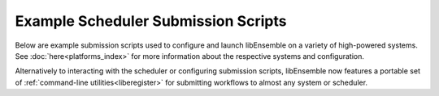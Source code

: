 Example Scheduler Submission Scripts
====================================

Below are example submission scripts used to configure and launch libEnsemble
on a variety of high-powered systems. See :doc:`here<platforms_index>` for more
information about the respective systems and configuration.

Alternatively to interacting with the scheduler or configuring submission scripts,
libEnsemble now features a portable set of :ref:`command-line utilities<liberegister>`
for submitting workflows to almost any system or scheduler.

.. dropdown:: Slurm - Basic

    ..  literalinclude:: ../../examples/libE_submission_scripts/submit_slurm_simple.sh
        :caption: /examples/libE_submission_scripts/submit_slurm_simple.sh
        :language: bash

.. dropdown:: Bridges - Central Mode

    ..  literalinclude:: ../../examples/libE_submission_scripts/bridges_submit_slurm_central.sh
        :caption: /examples/libE_submission_scripts/bridges_submit_slurm_central.sh
        :language: bash

.. dropdown:: Bebop - Central Mode

    ..  literalinclude:: ../../examples/libE_submission_scripts/bebop_submit_slurm_central.sh
        :caption: /examples/libE_submission_scripts/bebop_submit_slurm_central.sh
        :language: bash

.. dropdown:: Bebop - Distributed Mode

    ..  literalinclude:: ../../examples/libE_submission_scripts/bebop_submit_slurm_distrib.sh
        :caption: /examples/libE_submission_scripts/bebop_submit_slurm_distrib.sh
        :language: bash

.. dropdown:: Theta - On MOM Node with Multiprocessing

    ..  literalinclude:: ../../examples/libE_submission_scripts/theta_submit_mproc.sh
        :caption: /examples/libE_submission_scripts/theta_submit_mproc.sh
        :language: bash

.. dropdown:: Summit - On Launch Nodes with Multiprocessing

    ..  literalinclude:: ../../examples/libE_submission_scripts/summit_submit_mproc.sh
        :caption: /examples/libE_submission_scripts/summit_submit_mproc.sh
        :language: bash
